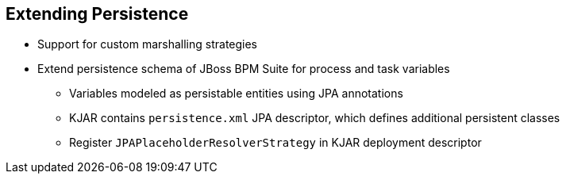 :scrollbar:
:data-uri:
:noaudio:

== Extending Persistence

* Support for custom marshalling strategies
* Extend persistence schema of JBoss BPM Suite for process and task variables
** Variables modeled as persistable entities using JPA annotations
** KJAR contains `persistence.xml` JPA descriptor, which defines additional persistent classes
** Register `JPAPlaceholderResolverStrategy` in KJAR deployment descriptor


ifdef::showscript[]

Transcript:

To extend the default persistence options and functionality, JBoss BPM Suite supports custom marshalling strategies that can extend the persistence schema of JBoss BPM Suite for process and task variables.

To extend persistence with custom marshalling strategies:

* Model variables as persistable entities using JPA annotations
* Include a `persistence.xml` JPA descriptor file in the KJAR to define additional persistent classes
* Register the `JPAPlaceholderResolverStrategy` in the KJAR deployment descriptor


endif::showscript[]
